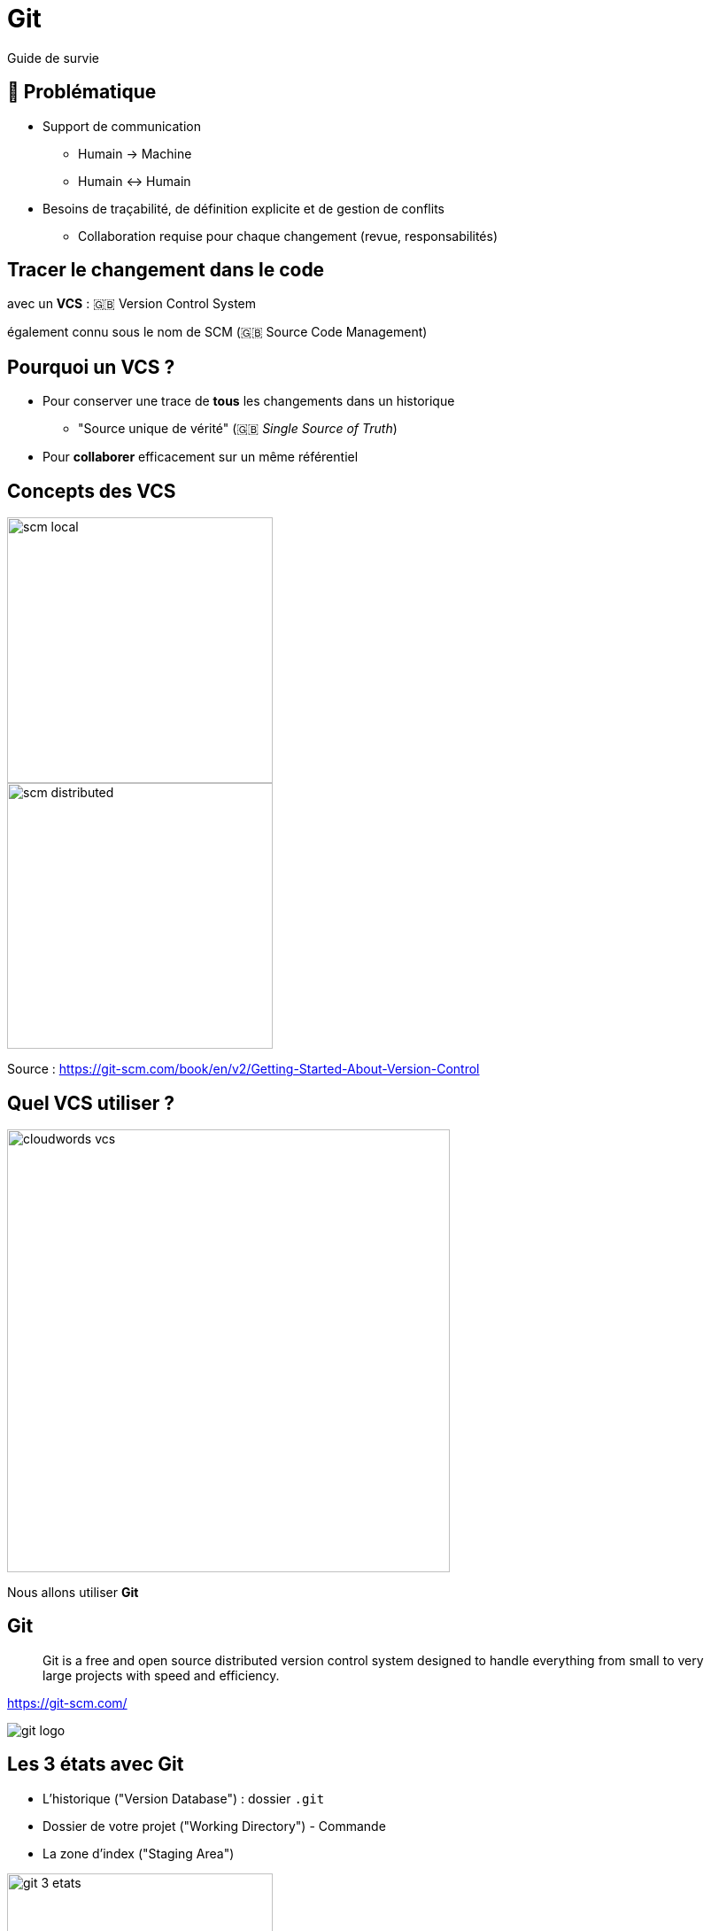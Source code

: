 [{invert}]
= Git

Guide de survie

== 🤔 Problématique

* Support de communication
** Humain -> Machine
** Humain <-> Humain

* Besoins de traçabilité, de définition explicite et de gestion de conflits
** Collaboration requise pour chaque changement (revue, responsabilités)

== Tracer le changement dans le code

avec un *VCS* : 🇬🇧 Version Control System

[.small]
également connu sous le nom de SCM (🇬🇧 Source Code Management)


== Pourquoi un VCS ?

* Pour conserver une trace de *tous* les changements dans un historique
** "Source unique de vérité" (🇬🇧 _Single Source of Truth_)

* Pour *collaborer* efficacement sur un même référentiel

== Concepts des VCS

image::scm-local.png[caption="Local SCM",width=300]

image::scm-distributed.png[caption="Centralized SCM",width=300]

[.small]
Source : https://git-scm.com/book/en/v2/Getting-Started-About-Version-Control

== Quel VCS utiliser ?

image::cloudwords-vcs.png[width=500]

Nous allons utiliser *Git*

== Git


[quote]

____
Git is a free and open source distributed version control system designed to handle everything from small to very large projects with speed and efficiency.
____

link:https://git-scm.com/[]


image::git-logo.png[]

== Les 3 états avec Git

* L'historique ("Version Database") : dossier `.git`
* Dossier de votre projet ("Working Directory") - Commande
* La zone d'index ("Staging Area")

image::git-3-etats.png[width=300]

[.small]
Source : https://git-scm.com/book/fr/v2/D%C3%A9marrage-rapide-Rudiments-de-Git#_les_trois_%C3%A9tats

== 🎓 Exercice avec Git - 1.1

* Dans le terminal de votre environnement GitPod:

** Créez un dossier vide nommé `projet-vcs-1` dans le répertoire `/workspace`, puis positionnez-vous dans ce dossier
+
[source,bash]
----
mkdir -p /workspace/projet-vcs-1/
cd /workspace/projet-vcs-1/
----

** Est-ce qu'il y a un dossier `.git/` ?
** Essayez la commande `git status` ?

* Initialisez le dépôt git avec `git init`

** Est-ce qu'il y a un dossier `.git/` ?
** Essayez la commande `git status` ?

== ✅ Solution de l'exercice avec Git - 1.1


[source,bash]
--
mkdir -p /workspace/projet-vcs-1/
cd /workspace/projet-vcs-1/
ls -la # Pas de dossier .git
git status # Erreur "fatal: not a git repository"
git init ./
ls -la # On a un dossier .git
git status # Succès avec un message "On branch master No commits yet"
--


== 🎓 Exercice avec Git - 1.2


* Créez un fichier `README.md` dedans avec un titre et vos nom et prénoms
** Essayez la commande `git status` ?

* Ajoutez le fichier à la zone d'indexation à l'aide de la commande `git add (...)`

** Essayez la commande `git status` ?


* Créez un commit qui ajoute le fichier `README.md` avec un message,
à l'aide de la commande `git commit -m <message>`

** Essayez la commande `git status` ?

== ✅ Solution de l'exercice avec Git - 1.2

[source,bash]
--

echo "# Read Me\n\nObi Wan" > ./README.md
git status # Message "Untracked file"

git add ./README.md
git status # Message "Changes to be committed"
git commit -m "Ajout du README au projet"
git status  # Message "nothing to commit, working tree clean"
--

== Terminologie de Git - Diff et changeset


*diff:* un ensemble de lignes "changées" sur un fichier donné

image::diff.png[width=600]

*changeset:* un ensemble de "diff" (donc peut couvrir plusieurs fichiers)


image::changeset.png[height=200]

== Terminologie de Git - Commit


*commit:* un changeset qui possède un (commit) parent, associé à un message


image::commit.png[height=150]

_"HEAD"_: C'est le dernier commit dans l'historique


image::scm-basics-legend.png[]

image::scm-basics-history.png[]

== 🎓 Exercice avec Git - 2


* Afficher la liste des commits

* Afficher le changeset associé à un commit

* Modifier du contenu dans `README.md` et afficher le diff

* Annulez ce changement sur `README.md`


== ✅ Solution de l'exercice avec Git - 2


[source,bash]
--
git log

git show # Show the "HEAD" commit
echo "# Read Me\n\nObi Wan Kenobi" > ./README.md

git diff
git status

git checkout -- README.md
git status
--


== Terminologie de Git - Branche


* Abstraction d'une version "isolée" du code

* Concrètement, une *branche* est un alias pointant vers un "commit"


image::scm-branches.png[caption="SCM branches"]

== 🎓 Exercice avec Git - 3

* Créer une branche nommée `feature/html`


* Ajouter un nouveau commit contenant un nouveau fichier `index.html` sur cette branche


* Afficher le graphe correspondant à cette branche avec `git log --graph`

== ✅ Solution de l'exercice avec Git - 3

[source,bash]
--
git branch feature/html && git switch feature/html
# Ou git switch --create feature/html
echo '<h1>Hello</h1>' > ./index.html
git add ./index.html && git commit --message="Ajout d'une page HTML par défaut" # -m / --message

git log
git log --graph
git lg # cat ~/.gitconfig => regardez la section section [alias], cette commande est déjà définie!
--

== Terminologie de Git - Merge

* On intègre une branche dans une autre en effectuant un *merge*
** Un nouveau commit est créé, fruit de la combinaison de 2 autres commits


image::scm-merge.png[caption="SCM Merge"]

== 🎓 Exercice avec Git - 4

* Merger la branche `feature/html` dans la branche principale
** ⚠️ Pensez à utiliser l'option `--no-ff`

* Afficher le graphe correspondant à cette branche avec `git log --graph`


== ✅ Solution de l'exercice avec Git - 4

[source,bash]

--
git switch main
git merge --no-ff feature/html # Enregistrer puis fermer le fichier 'MERGE_MSG' qui a été ouvert
git log --graph

# git lg
--

== Feature Branch Flow

* *Une seule* branche *par* fonctionnalité

image::scm-feature-branch-workflow.png[caption="Feature Branch SCM Workflow",link=https://twitter.com/jay_gee/status/702638177471873024]

== Exemple d'usages de VCS

* "Infrastructure as Code" :
** Besoins de traçabilité, de définition explicite et de gestion de conflits
** Collaboration requise pour chaque changement (revue, responsabilités)

* Code Civil:
** https://github.com/steeve/france.code-civil
** https://github.com/steeve/france.code-civil/pull/40
** https://github.com/steeve/france.code-civil/commit/b805ecf05a86162d149d3d182e04074ecf72c066

== Checkpoint 🎯

* `git` est un des (plus populaires) de système de contrôle de versions

* Cet outil vous permet:
** D'avoir un historique auditable de votre code source
** De collaborer efficacement sur le code source (conflit `git` == "PARLEZ-VOUS")

=> C'est une ligne de commande (trop?) complète qui nécessite de pratiquer
